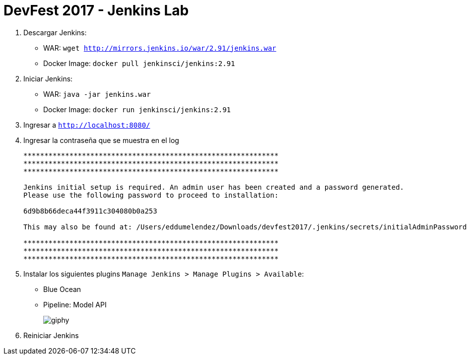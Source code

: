 = DevFest 2017 - Jenkins Lab

. Descargar Jenkins:
* WAR: `wget http://mirrors.jenkins.io/war/2.91/jenkins.war`
* Docker Image: `docker pull jenkinsci/jenkins:2.91`
. Iniciar Jenkins:
* WAR: `java -jar jenkins.war`
* Docker Image: `docker run jenkinsci/jenkins:2.91`
. Ingresar a `http://localhost:8080/`
. Ingresar la contraseña que se muestra en el log
+
```
*************************************************************
*************************************************************
*************************************************************

Jenkins initial setup is required. An admin user has been created and a password generated.
Please use the following password to proceed to installation:

6d9b8b66deca44f3911c304080b0a253

This may also be found at: /Users/eddumelendez/Downloads/devfest2017/.jenkins/secrets/initialAdminPassword

*************************************************************
*************************************************************
*************************************************************
```
. Instalar los siguientes plugins `Manage Jenkins > Manage Plugins > Available`:
* Blue Ocean
* Pipeline: Model API
+
image::https://media.giphy.com/media/tXL4FHPSnVJ0A/giphy.gif[]

. Reiniciar Jenkins
